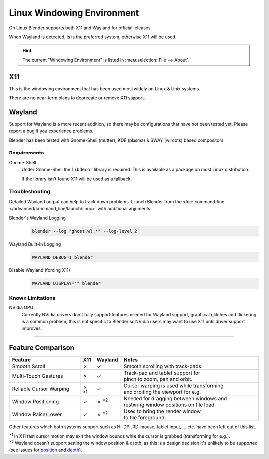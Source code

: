 .. _linux-windowing-environment:

***************************
Linux Windowing Environment
***************************

On Linux Blender supports both X11 and Wayland for official releases.

When Wayland is detected, is is the preferred system, otherwise X11 will be used.

.. hint::

   The current "Windowing Environment" is listed in :menuselection:`File --> About`.


X11
===

This is the windowing environment that has been used most widely on Linux & Unix systems.

There are no near-term plans to deprecate or remove X11 support.


Wayland
=======

Support for Wayland is a more recent addition, so there may be configurations that have not been tested yet.
Please report a bug if you experience problems.

Blender has been tested with Gnome-Shell (mutter), KDE (plasma) & SWAY (wlroots) based compositors.


Requirements
------------

Gnome-Shell
   Under Gnome-Shell the ``libdecor`` library is required.
   This is available as a package on most Linux distribution.

   If the library isn't found X11 will be used as a fallback.


Troubleshooting
---------------

Detailed Wayland output can help to track down problems.
Launch Blender from the :doc:`command-line </advanced/command_line/launch/linux>` with additional arguments:

Blender's Wayland Logging
   .. code-block:: sh

      blender --log "ghost.wl.*" --log-level 2

Wayland Built-In Logging
   .. code-block:: sh

      WAYLAND_DEBUG=1 blender

Disable Wayland (forcing X11)
   .. code-block:: sh

      WAYLAND_DISPLAY="" blender


Known Limitations
-----------------

NVidia GPU
   Currently NVidia drivers don't fully support features needed for Wayland support,
   graphical glitches and flickering is a common problem, this is not specific to Blender
   so NVidia users may want to use X11 until driver support improves.

----

Feature Comparison
==================

.. |tick|  unicode:: U+2713
.. |cross| unicode:: U+2717
.. |none|  unicode:: U+2014

.. list-table::
   :header-rows: 1
   :class: valign
   :widths: 30 5 5 60

   * - Feature
     - X11
     - Wayland
     - Notes
   * - Smooth Scroll
     - |cross|
     - |tick|
     - | Smooth scrolling with track-pads.
   * - Multi-Touch Gestures
     - |cross|
     - |tick|
     - | Track-pad and tablet support for
       | pinch to zoom, pan and orbit.
   * - Reliable Cursor Warping
     - |cross| :sup:`*1`
     - |tick|
     - | Cursor warping is used while transforming
       | and orbiting the viewport for e.g.
   * - Window Positioning
     - |tick|
     - |cross| :sup:`*2`
     - | Needed for dragging between windows and
       | restoring window positions on file load.
   * - Window Raise/Lower
     - |tick|
     - |cross| :sup:`*2`
     - | Used to bring the render window
       | to the foreground.

Other features which both systems support such as Hi-DPI, 3D-mouse, tablet input, ... etc.
have been left out of this list.

| :sup:`*1` In X11 fast cursor motion may exit the window bounds while the cursor is grabbed (transforming for e.g.).
| :sup:`*2` Wayland doesn't support setting the window position & depth,
  as this is a design decision it's unlikely to be supported (see issues for
  `position <https://developer.blender.org/T98928>`__ and
  `depth <https://developer.blender.org/T102985>`__).
